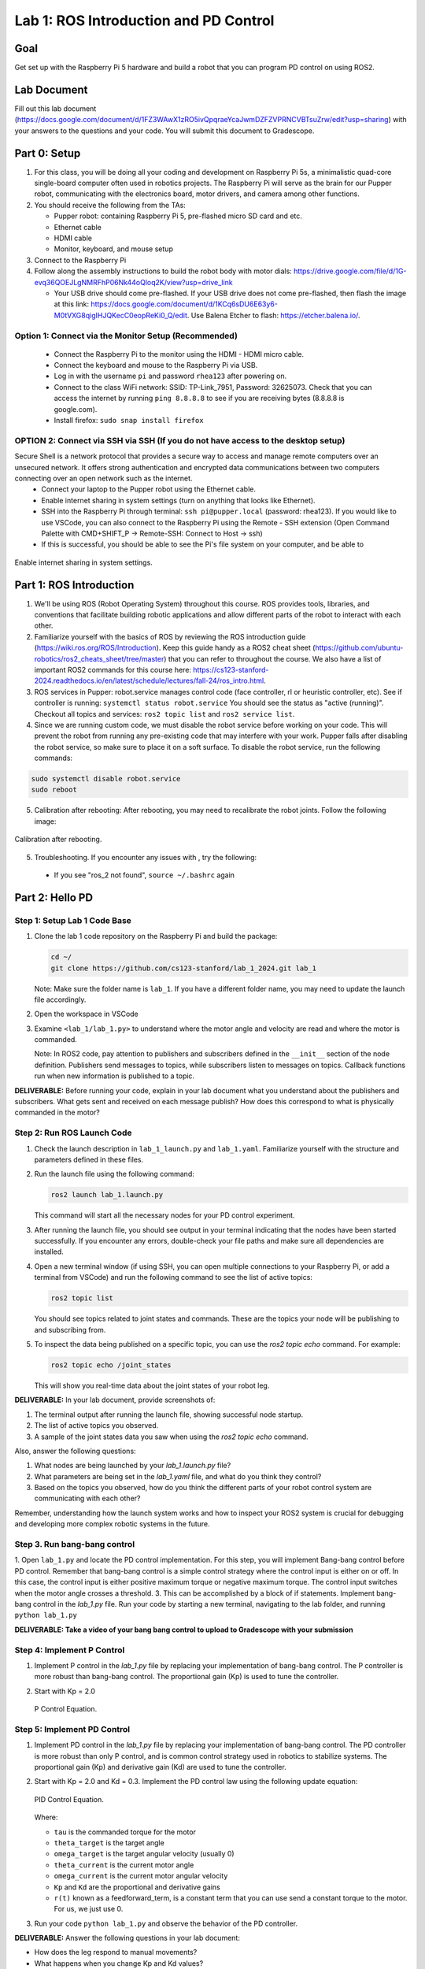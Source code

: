 Lab 1: ROS Introduction and PD Control
======================================

Goal
----
Get set up with the Raspberry Pi 5 hardware and build a robot that you can program PD control on using ROS2.

Lab Document
------------
Fill out this lab document (https://docs.google.com/document/d/1FZ3WAwX1zRO5ivQpqraeYcaJwmDZFZVPRNCVBTsuZrw/edit?usp=sharing) with your answers to the questions and your code. You will submit this document to Gradescope.

Part 0: Setup
-------------

1. For this class, you will be doing all your coding and development on Raspberry Pi 5s, a minimalistic quad-core single-board computer often used in robotics projects. The Raspberry Pi will serve as the brain for our Pupper robot, communicating with the electronics board, motor drivers, and camera among other functions.

2. You should receive the following from the TAs:

   - Pupper robot: containing Raspberry Pi 5, pre-flashed micro SD card and etc.
   - Ethernet cable
   - HDMI cable
   - Monitor, keyboard, and mouse setup

3. Connect to the Raspberry Pi

4. Follow along the assembly instructions to build the robot body with motor dials: https://drive.google.com/file/d/1G-evq36QOEJLgNMRFhP06Nk44oQloq2K/view?usp=drive_link

   - Your USB drive should come pre-flashed. If your USB drive does not come pre-flashed, then flash the image at this link: https://docs.google.com/document/d/1KCq6sDU6E63y6-M0tVXG8qigIHJQKecC0eopReKi0_Q/edit. Use Balena Etcher to flash: https://etcher.balena.io/.

Option 1: Connect via the Monitor Setup (Recommended)
^^^^^^^^^^^^^^^^^^^^^^^^^^^^^^^^^^^^^^^^^^^^^^^^^^^^^
   - Connect the Raspberry Pi to the monitor using the HDMI - HDMI micro cable.
   - Connect the keyboard and mouse to the Raspberry Pi via USB.
   - Log in with the username ``pi`` and password ``rhea123`` after powering on.
   - Connect to the class WiFi network: SSID: TP-Link_7951, Password: 32625073. Check that you can access the internet by running ``ping 8.8.8.8`` to see if you are receiving bytes (8.8.8.8 is google.com).
   - Install firefox: ``sudo snap install firefox``

OPTION 2: Connect via SSH via SSH (If you do not have access to the desktop setup)
^^^^^^^^^^^^^^^^^^^^^^^^^^^^^^^^^^^^^^^^^^^^^^^^^^^^^^^^^^^^^^^^^^^^^^^^^^^^^^^^^^
Secure Shell is a network protocol that provides a secure way to access and manage remote computers over an unsecured network. It offers strong authentication and encrypted data communications between two computers connecting over an open network such as the internet. 
    - Connect your laptop to the Pupper robot using the Ethernet cable.
    - Enable internet sharing in system settings (turn on anything that looks like Ethernet).
    - SSH into the Raspberry Pi through terminal: ``ssh pi@pupper.local`` (password: rhea123). If you would like to use VSCode, you can also connect to the Raspberry Pi using the Remote - SSH extension (Open Command Palette with CMD+SHIFT_P -> Remote-SSH: Connect to Host -> ssh)
    - If this is successful, you should be able to see the Pi's file system on your computer, and be able to 

.. figure:: ../../../_static/internet_sharing.png
    :align: center

    Enable internet sharing in system settings.

Part 1: ROS Introduction
------------------------

1. We'll be using ROS (Robot Operating System) throughout this course. ROS provides tools, libraries, and conventions that facilitate building robotic applications and allow different parts of the robot to interact with each other.

2. Familiarize yourself with the basics of ROS by reviewing the ROS introduction guide (https://wiki.ros.org/ROS/Introduction). Keep this guide handy as a ROS2 cheat sheet (https://github.com/ubuntu-robotics/ros2_cheats_sheet/tree/master) that you can refer to throughout the course. We also have a list of important ROS2 commands for this course here: https://cs123-stanford-2024.readthedocs.io/en/latest/schedule/lectures/fall-24/ros_intro.html.

3. ROS services in Pupper: robot.service manages control code (face controller, rl or heuristic controller, etc). See if controller is running: ``systemctl status robot.service`` You should see the status as "active (running)". Checkout all topics and services: ``ros2 topic list`` and ``ros2 service list``.

4. Since we are running custom code, we must disable the robot service before working on your code. This will prevent the robot from running any pre-existing code that may interfere with your work. Pupper falls after disabling the robot service, so make sure to place it on a soft surface. To disable the robot service, run the following commands:

.. code-block:: bash

   sudo systemctl disable robot.service
   sudo reboot

5. Calibration after rebooting: After rebooting, you may need to recalibrate the robot joints. Follow the following image:

.. figure:: ../../../_static/calibration.jpeg
    :align: center

    Calibration after rebooting.


5. Troubleshooting. If you encounter any issues with , try the following:

  - If you see "ros_2 not found", ``source ~/.bashrc`` again

Part 2: Hello PD
----------------

Step 1: Setup Lab 1 Code Base
^^^^^^^^^^^^^^^^^^^^^^^^^^^^^

1. Clone the lab 1 code repository on the Raspberry Pi and build the package:

   .. code-block:: bash

      cd ~/
      git clone https://github.com/cs123-stanford/lab_1_2024.git lab_1

   Note: Make sure the folder name is ``lab_1``. If you have a different folder name, you may need to update the launch file accordingly.

2. Open the workspace in VSCode

3. Examine ``<lab_1/lab_1.py>`` to understand where the motor angle and velocity are read and where the motor is commanded.

   Note: In ROS2 code, pay attention to publishers and subscribers defined in the ``__init__`` section of the node definition. Publishers send messages to topics, while subscribers listen to messages on topics. Callback functions run when new information is published to a topic.

**DELIVERABLE:** Before running your code, explain in your lab document what you understand about the publishers and subscribers. What gets sent and received on each message publish? How does this correspond to what is physically commanded in the motor?


Step 2: Run ROS Launch Code
^^^^^^^^^^^^^^^^^^^^^^^^^^^

1. Check the launch description in ``lab_1_launch.py`` and ``lab_1.yaml``. Familiarize yourself with the structure and parameters defined in these files.

2. Run the launch file using the following command:

   .. code-block:: bash

      ros2 launch lab_1.launch.py

   This command will start all the necessary nodes for your PD control experiment.

3. After running the launch file, you should see output in your terminal indicating that the nodes have been started successfully. If you encounter any errors, double-check your file paths and make sure all dependencies are installed.

4. Open a new terminal window (if using SSH, you can open multiple connections to your Raspberry Pi, or add a terminal from VSCode) and run the following command to see the list of active topics:

   .. code-block:: bash

      ros2 topic list

   You should see topics related to joint states and commands. These are the topics your node will be publishing to and subscribing from.

5. To inspect the data being published on a specific topic, you can use the `ros2 topic echo` command. For example:

   .. code-block:: bash

      ros2 topic echo /joint_states

   This will show you real-time data about the joint states of your robot leg. 

**DELIVERABLE:** In your lab document, provide screenshots of:

1. The terminal output after running the launch file, showing successful node startup.
2. The list of active topics you observed.
3. A sample of the joint states data you saw when using the `ros2 topic echo` command.

Also, answer the following questions:

1. What nodes are being launched by your `lab_1.launch.py` file?
2. What parameters are being set in the `lab_1.yaml` file, and what do you think they control?
3. Based on the topics you observed, how do you think the different parts of your robot control system are communicating with each other?

Remember, understanding how the launch system works and how to inspect your ROS2 system is crucial for debugging and developing more complex robotic systems in the future.

Step 3. Run bang-bang control
^^^^^^^^^^^^^^^^^^^^^^^^^^^^^^

1. Open ``lab_1.py`` and locate the PD control implementation. For this step, you will implement Bang-bang control before PD control. Remember that bang-bang control is a simple control strategy where the control input is either on or off. In this case, the control input is either positive maximum torque or negative maximum torque. The control input switches when the motor angle crosses a threshold.
3. This can be accomplished by a block of if statements. Implement bang-bang control in the `lab_1.py` file. Run your code by starting a new terminal, navigating to the lab folder, and running ``python lab_1.py``

**DELIVERABLE: Take a video of your bang bang control to upload to Gradescope with your submission**

Step 4: Implement P Control
^^^^^^^^^^^^^^^^^^^^^^^^^^^^
1. Implement P control in the `lab_1.py` file by replacing your implementation of bang-bang control. The P controller is more robust than bang-bang control. The proportional gain (Kp) is used to tune the controller. 

2. Start with Kp = 2.0

   .. figure:: ../../../_static/p_control.jpg
    :align: center

    P Control Equation. 


Step 5: Implement PD Control
^^^^^^^^^^^^^^^^^^^^^^^^^^^^

1. Implement PD control in the `lab_1.py` file by replacing your implementation of bang-bang control. The PD controller is more robust than only P control, and is common control strategy used in robotics to stabilize systems. The proportional gain (Kp) and derivative gain (Kd) are used to tune the controller.

2. Start with Kp = 2.0 and Kd = 0.3. Implement the PD control law using the following update equation:

   .. .. code-block:: python

   ..    tau = Kp * (theta_target - theta_current) + Kd * (omega_target - omega_current) + feedforward_term

   .. figure:: ../../../_static/pid_eqn.jpg
    :align: center

    PID Control Equation. 

   Where:
   
   - ``tau`` is the commanded torque for the motor
   - ``theta_target`` is the target angle
   - ``omega_target`` is the target angular velocity (usually 0)
   - ``theta_current`` is the current motor angle
   - ``omega_current`` is the current motor angular velocity
   - ``Kp`` and ``Kd`` are the proportional and derivative gains
   - ``r(t)`` known as a feedforward_term, is a constant term that you can use send a constant torque to the motor. For us, we just use 0. 

3. Run your code ``python lab_1.py`` and observe the behavior of the PD controller.

**DELIVERABLE:** Answer the following questions in your lab document:

- How does the leg respond to manual movements?
- What happens when you change Kp and Kd values?
- Find and report the optimal Kp and Kd values for your setup.

Step 6: Experiment with Different Parameters
^^^^^^^^^^^^^^^^^^^^^^^^^^^^^^^^^^^^^^^^^^^^

Experiment with different Kp and Kd values and observe the effects. Be prepared for potential instability!

For each situation, manually rotate the leg to get a physical sense of the PD behavior. Report your findings in your lab document.

1. Vary Kp while keeping Kd constant (0.1). Try Kp values from 0.5 to 5.0.
2. Vary Kd while keeping Kp constant (2.0). Try Kd values from 0.1 to 1.0.

**DELIVERABLE:** Report your findings for each experiment in your lab document.

Step 7: Experiment with Delays in the System
^^^^^^^^^^^^^^^^^^^^^^^^^^^^^^^^^^^^^^^^^^^^

1. Introduce a delay in the system by adding a buffer in the current motor angle and velocity readings. This simulates the delay in the physical system.
2. Experiment with different delay values (e.g., several steps of delay).

   .. code-block:: python
      from collections import deque

      # In your initialization:
      self.delay_buffer_size = int(delay_seconds * control_frequency)
      self.angle_buffer = deque(maxlen=self.delay_buffer_size)
      self.velocity_buffer = deque(maxlen=self.delay_buffer_size)

      # In your control loop:
      self.angle_buffer.append(joint_pos)
      self.velocity_buffer.append(joint_vel)
      joint_pos = self.angle_buffer[0]
      joint_vel = self.velocity_buffer[0]

      #####
      # You can also instead delay the output torque
      #####

**DELIVERABLE:** Report your findings in your lab document. How does the delay affect the performance of the PD controller?


Step 8: Implement Periodic Motion
^^^^^^^^^^^^^^^^^^^^^^^^^^^^^^^^^

1. Program the leg to track a sinusoidal position:

   .. code-block:: python

      import time
      import math

      current_time = time.time()
      joint_pos_desired = math.sin(current_time)

2. Experiment with different frequencies of the sine wave.

**DELIVERABLE:** Take a video of the leg performing periodic motion and upload it to Gradescope with your submission.

Additional Notes
----------------
- ROS2 Workspace:

  - All robot-relevant code is in ``ros2_ws``
  - Key packages:

    - Neural controller (policy support)
    - Hardware interface (motor control)
    - Pupper feelings (face control)
    - Pupper descriptions (URDF files)

- Motor Control:

  - Refer to the control node and joy node
  - URDF is the source of truth for CAN IDs
  - Joint states topic provides current motor states


Congratulations on completing your first lab! This hands-on experience with ROS2 and PD control on a real robot will serve as a foundation for the more advanced topics we'll cover in future labs.
